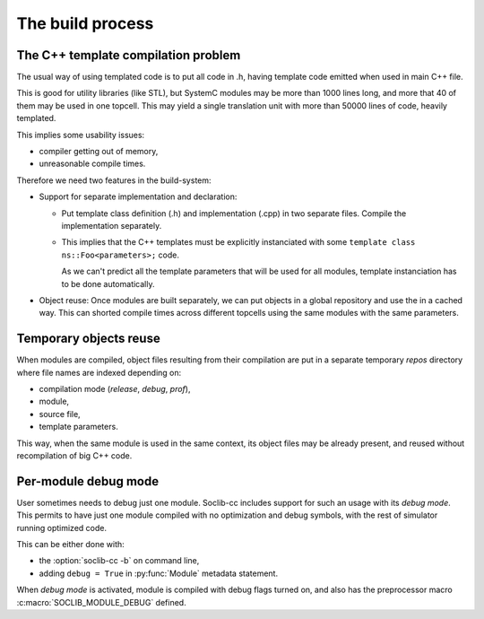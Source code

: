 
.. _build:

=================
The build process
=================

.. index::
   pair: build; process

The C++ template compilation problem
====================================

The usual way of using templated code is to put all code in .h, having
template code emitted when used in main C++ file. 

This is good for utility libraries (like STL), but SystemC modules may
be more than 1000 lines long, and more that 40 of them may be used in
one topcell. This may yield a single translation unit with more than
50000 lines of code, heavily templated.

This implies some usability issues:

* compiler getting out of memory,
* unreasonable compile times.

Therefore we need two features in the build-system:

* Support for separate implementation and declaration:

  * Put template class definition (.h) and implementation (.cpp) in
    two separate files. Compile the implementation separately.

  * This implies that the C++ templates must be explicitly
    instanciated with some ``template class ns::Foo<parameters>;``
    code.

    As we can't predict all the template parameters that will be
    used for all modules, template instanciation has to be done
    automatically.

* Object reuse: Once modules are built separately, we can put objects
  in a global repository and use the in a cached way. This can shorted
  compile times across different topcells using the same modules with
  the same parameters.


.. _tmp-spool:

Temporary objects reuse
=======================

.. index::
   pair: build; temporary objects

When modules are compiled, object files resulting from their
compilation are put in a separate temporary `repos` directory where
file names are indexed depending on:

* compilation mode (`release`, `debug`, `prof`),

* module,

* source file,

* template parameters.

This way, when the same module is used in the same context, its object
files may be already present, and reused without recompilation of big
C++ code.

.. figure:: /_static/soclib-cc-flow.*


.. _build-debug_mode:

Per-module debug mode
=====================

.. index::
   pair: debug; module

User sometimes needs to debug just one module. Soclib-cc includes
support for such an usage with its `debug mode`. This permits to have
just one module compiled with no optimization and debug symbols, with
the rest of simulator running optimized code.

This can be either done with:

* the :option:`soclib-cc -b` on command line,

* adding ``debug = True`` in :py:func:`Module` metadata statement.

When `debug mode` is activated, module is compiled with debug flags
turned on, and also has the preprocessor macro
:c:macro:`SOCLIB_MODULE_DEBUG` defined.
